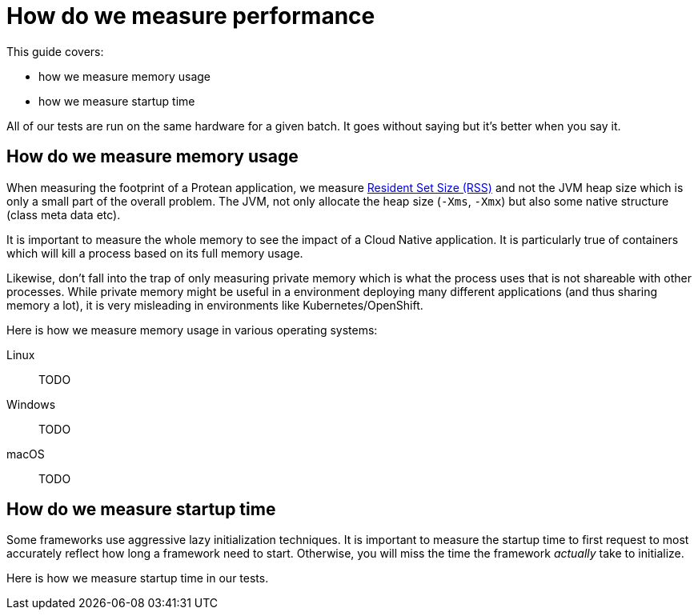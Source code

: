 = How do we measure performance
:project-name: Protean

This guide covers:

* how we measure memory usage
* how we measure startup time

All of our tests are run on the same hardware for a given batch.
It goes without saying but it's better when you say it.

== How do we measure memory usage

When measuring the footprint of a {project-name} application, we measure https://fr.wikipedia.org/wiki/Resident_set_size[Resident Set Size (RSS)]
and not the JVM heap size which is only a small part of the overall problem.
The JVM, not only allocate the heap size (`-Xms`, `-Xmx`) but also some native structure (class meta data etc).

It is important to measure the whole memory to see the impact of a Cloud Native application.
It is particularly true of containers which will kill a process based on its full memory usage.

Likewise, don't fall into the trap of only measuring private memory which is what the process uses that is not shareable with other processes.
While private memory might be useful in a environment deploying many different applications (and thus sharing memory a lot),
it is very misleading in environments like Kubernetes/OpenShift.

Here is how we measure memory usage in various operating systems:

Linux::
TODO
Windows::
TODO
macOS::
TODO

== How do we measure startup time

Some frameworks use aggressive lazy initialization techniques.
It is important to measure the startup time to first request to most accurately reflect how long a framework need to start.
Otherwise, you will miss the time the framework _actually_ take to initialize.

Here is how we measure startup time in our tests.
